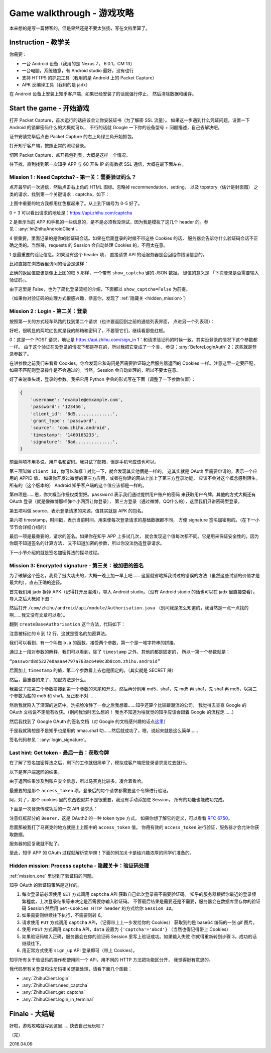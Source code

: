 Game walkthrough - 游戏攻略
===========================

本来想的是写一篇博客的，但是果然还是不要太张扬，写在文档里算了。

Instruction  - 教学关
----------------------

你需要：

- 一台 Android 设备（我用的是 Nexus 7， 6.0.1，CM 13）
- 一台电脑，系统随意，有 Android studio 最好，没有也行
- 支持 HTTPS 的抓包工具（我用的是 Android 上的 Packet Capture）
- APK 反编译工具（我用的是 jadx）

在 Android 设备上安装上知乎客户端，如果已经安装了的话就强行停止，
然后清除数据和缓存。

Start the game - 开始游戏
-------------------------

打开 Packet Capture，首次运行的话应该会让你安装证书（为了解密 SSL 流量）。
如果这一步遇到什么凭证问题，设置一下 Android 的锁屏密码什么的大概就可以，
不行的话就 Google 一下你的设备型号 + 问题描述，自己去解决吧。

证书安装完毕后点击 Packet Capture 的右上角绿三角开始抓包。

打开知乎客户端，按照正常的流程登录。

切回 Packet Capture，点开抓包列表，大概是这样一个情况。

..  image:: /images/explore-1.png

往下找，直到找到第一次知乎 APP 与 60 开头 IP 的有数据 SSL 通信，大概在最下面左右。

..  image:: /images/explore-2.png

..  _mission_one:

Mission 1 : Need Captcha? - 第一关：需要验证码么？
~~~~~~~~~~~~~~~~~~~~~~~~~~~~~~~~~~~~~~~~~~~~~~~~~~

点开最早的一次通信，然后点击右上角的 HTML 图标。忽略掉 recommendation，setting，
以及 topstory（估计是封面图） 之类的请求，找到第一个关键请求：captcha，如下：

..  image:: /images/explore-3.png

上图中重要的地方我都用红色框起来了。从上到下编号为 0-5 好了。

0 + 3 可以看出请求的地址是：https://api.zhihu.com/captcha

2 是表示当前 APP 和手机的一些信息的，是不是必须我没测试，因为我是模拟了这几个
header 的。参见：:any:`ImZhihuAndroidClient`。

4 很重要，里面记录的是你的验证码会话。如果在后面登录的时候不带这些 Cookies 的话，
服务器会告诉你什么验证码会话不正确之类的。当然辣，requests 的 Session 会自动处理
Cookies 的，不用太在意。

1 是最重要的验证信息。如果没有这个 header 项，
直接请求 API 的话服务器是会回给你错误信息的。

比如直接在浏览器里访问的话会是这样：

..  image:: /images/explore-4.png

正确的返回值应该是像上上图的框 5 那样，一个带有 ``show_captcha`` 键的 JSON 数据。
键值的意义是 「下次登录是否需要输入验证码」。

由于这里是 False，也为了简化登录流程的介绍，下面都以 ``show_captcha=False`` 为前提。

（如果你对验证码的处理方式很感兴趣，恭喜你，发现了 :ref:`隐藏关 <hidden_mission>`）

Mission 2 : Login - 第二关：登录
~~~~~~~~~~~~~~~~~~~~~~~~~~~~~~~~

按照第一关的方式轻车熟路的找到第二个请求（也许要返回到之前的通信列表界面，
点进另一个列表项）：

..  image:: /images/explore-5.png

好吧，很明显的两坨红色就是我的邮箱和密码了，不要管它们，继续看那些红框。

0：这是一个 POST 请求，地址是 https://api.zhihu.com/sign_in
1：和请求验证码的时候一致，其实没登录的情况下这个参数都一样。
由于这个验证在没登录的情况下都是存在的，所以我把它变成了一个类，
参见：:any:`BeforeLoginAuth`
2：这些就是登录参数了。

在讲参数之前我们来看看 Cookies，你会发现它和询问是否需要验证码之后服务器返回的
Cookies 一样。注意这里一定要匹配，如果不匹配则登录操作是不会通过的。当然，Session
会自动处理的，所以不要太在意。

好了来说重头戏，登录的参数。我把它用 Python 字典的形式写在下面（调整了一下参数位置）：

..  code-block:: python

    {
        'username': 'example@emxample.com',
        'password': '123456',
        'client_id': '8d5..............',
        'grant_type': 'password',
        'source': 'com.zhihu.android',
        'timestamp': '1460165233',
        'signature': '8ad..............',
    }

前面两项不用多说，用户名和密码。我只试了邮箱，但是手机号应该也可以。

第三项叫做 ``client_id``，你可以和框 1 对比一下，就会发现其实他俩是一样的。
这其实就是 OAuth 里需要申请的，表示一个应用的 APPID 值，
如果你开发过微博的第三方应用，或者在你建的网站上加上了第三方登录功能，
应该不会对这个概念感到陌生。所有的（这个版本的） Android
知乎客户端的这个值应该都是一样的。

第四项是……恩，你大概当作授权类型把。``password`` 表示我们通过提供用户账户的密码
来获取用户令牌。其他的方式大概还有 OAuth 登录（就是像微博那样弹个小网页让你登录），
第三方登录（通过微博，QQ什么的），这里我们只讲密码型登录。

第五项叫做 source，表示登录请求的来源，值其实就是 APK 的包名。

第六项 timestamp，时间戳，表示当前时间。用来使每次登录请求的基础数据都不同，
方便 signature 签名加密用的。（在下一小节节会详细介绍的）

最后一项是最重要的，请求的签名。如果你在知乎 APP 上多试几次，
就会发现这个值每次都不同。它是用来保证安全性的，因为你既不知道签名的计算方法，
又不知道加密的参数，所以你没法伪造登录请求。

下一小节介绍的就是签名加密算法的探寻过程。

Mission 3: Encrypted signature - 第三关：被加密的签名
~~~~~~~~~~~~~~~~~~~~~~~~~~~~~~~~~~~~~~~~~~~~~~~~~~~~~

为了破解这个签名，我费了挺大功夫的，大概一晚上加一早上吧……
这里就省略掉我试过的错误的方法（虽然这些试错的价值才是最大的），直击正确的途径。

首先我们用 jadx 拆掉 APK（记得打开反混淆），导入 Android studio。（没有 Android studio
的话也可以在 jadx 里直接查看）。导入之后大概如下图：

..  image:: /images/explore-6.png

然后打开 ``/com/zhihu/android/api/module/Authorisation.java``
（别问我是怎么知道的，我当然是一点一点找的啊……我又没有文章可以看）。

翻到 ``createBaseAuthorisation`` 这个方法，代码如下：

..  raw:: html

    pre {
      white-space: pre-wrap;
    }

..  code-block:: java
    :linenos:
    :emphasize-lines: 6-12

    private static Authorisation createBaseAuthorisation(Context context, GrantType grantType) {
        String timestamp = String.valueOf(System.currentTimeMillis() / 1000);
        Authorisation authorisation = new Authorisation();
        authorisation.clientId = "8d5227e0aaaa4797a763ac64e0c3b8";
        authorisation.source = SystemUtils.m18405c(context);
        authorisation.signature = b.a(
            grantType +
            "8d5227e0aaaa4797a763ac64e0c3b8" +
            authorisation.source +
            timestamp,
            "ecbefbf6b17e47ecb9035107866380"
        );
        authorisation.timestamp = timestamp;
        return authorisation;
    }

注意被标红的 6 到 12 行，这就是签名的加密算法。

我们可以看到，有一个叫做 ``b.a`` 的函数，接受两个参数，第一个是一堆字符串的拼接。

通过上一段对参数的解释，我们可以看到，除了 ``timestamp`` 之外，其他的都是固定的，
所以一第一个参数就是：

``“password8d5227e0aaaa4797a763ac64e0c3b8com.zhihu.android”``

后面加上 ``timestamp`` 的值，第二个参数看上去也是固定的。（其实就是 SECRET 辣）

然后，最重要的来了，加密方法是什么。

我尝试了把第二个参数拼接到第一个参数的末尾和开头，然后再分别用 md5，sha1，先 md5
再 sha1，先 sha1 再 md5，以第二个参数为盐的 md5 和 sha1。反正都不对……

然后我就陷入了深深的迷茫中。洗把脸冷静了一会之后我想着……知乎还算个比较跟潮流的公司，
我觉得去查查 Google 的 OAuth 文档说不定能有收获。（别问我当时怎么想的！
我也不知道为啥就觉的知乎应该会跟着 Google 的流程走……）

然后我找到了 Google OAuth 的签名文档（对 Google 的文档感兴趣的话点\ `这里 <https://developers.google.com/maps/documentation/static-maps/get-api-key#url->`_）

于是我就猜想是不是知乎也是用的 hmac.sha1 叻……然后就成功了，嗯，说起来就是这么简单……

签名代码参见：:any:`login_signature`。

Last hint: Get token - 最后一击：获取令牌
~~~~~~~~~~~~~~~~~~~~~~~~~~~~~~~~~~~~~~~~~~

在了解了签名加密算法之后，剩下的工作就很简单了，模拟成客户端把登录请求发过去就行。

以下是客户端返回的结果。

..  image:: /images/explore-7.png

由于返回结果涉及到账户安全信息，所以马赛克比较多，凑合着看哈。

最重要的是那个 ``access_token`` 项，登录后的每个请求都需要这个令牌进行验证。

阿，对了，那个 cookies 里的东西貌似并不是很重要，我没有手动添加进 Session，
所有的功能也能成功完成。

下面是一次登录传成功后的一次 API 请求头：

..  image:: /images/explore-8.png


注意红框部分的 ``Bearer``，这是 OAuth2 的一种 token type 方式，
如果你想了解它的定义，可以看看 `RFC 6750 <https://tools.ietf.org/html/rfc6750>`_。

后面那被我打了马赛克的地方就是上上图中的 ``access_token`` 值。
你用有效的 ``access_token`` 进行验证，服务器才会允许你获取数据。

服务器的回复我就不贴了。

至此，知乎 APP 的 OAuth 过程就解析完毕辣！下面的附加关卡是给兴趣浓厚的同学们准备的。

..  _hidden_mission:

Hidden mission: Process captcha - 隐藏关卡：验证码处理
~~~~~~~~~~~~~~~~~~~~~~~~~~~~~~~~~~~~~~~~~~~~~~~~~~~~~~~

:ref:`mission_one` 里说到了验证码的问题。

知乎 OAuth 的验证码策略是这样的。

1. 每次登录前必须使用 ``GET``  方式调用 ``captcha`` API 获取自己此次登录需不需要验证码。
   知乎的服务器根据你最近的登录频繁程度，上次登录结果等来决定是否需要你输入验证码。
   不管最后结果是需要还是不需要，服务器会在数据库里存你的验证码 Session 然后用
   ``Set-Cookies HTTP header`` 的方式给你 ``Session ID``。
2. 如果需要则继续往下执行，不需要则转 6。
3. 请求使用 ``PUT`` 方式调用 ``captcha`` API，（记得带上上一步发给你的 Cookies）
   获取到的是 base64 编码的一张 gif 图片。
4. 使用 ``POST`` 方式调用 ``captcha`` API，``data`` 设置为 ``{'captcha'='abcd'}``
   （当然也得记得带上 Cookies）
5. 如果验证码输入正确，服务器会在你的验证码 Session 里写上验证成功。如果输入失败
   你就得重新转到步骤 3，成功的话继续往下。
6. 用正常方式使用 ``sign_up`` API 登录即可（带上 Cookies）。

知乎所有关于验证码的操作都使用同一个 API，用不同的 HTTP 方法把功能区分开，
我觉得挺有意思的。

我代码里有关登录和注册码相关逻辑处理，请看下面几个函数：

- :any:`ZhihuClient.login`
- :any:`ZhihuClient.need_captcha`
- :any:`ZhihuClient.get_captcha`
- :any:`ZhihuClient.login_in_terminal`

Finale - 大结局
---------------

好啦，游戏攻略就写到这里……快去自己玩玩呗？

（完）

2016.04.09
